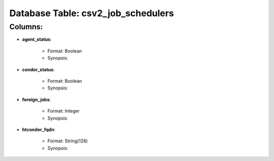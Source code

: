 .. File generated by /opt/cloudscheduler/utilities/schema_doc - DO NOT EDIT
..
.. To modify the contents of this file:
..   1. edit the template file ".../cloudscheduler/docs/schema_doc/tables/csv2_job_schedulers.rst"
..   2. run the utility ".../cloudscheduler/utilities/schema_doc"
..

Database Table: csv2_job_schedulers
===================================


Columns:
^^^^^^^^

* **agent_status**:

   * Format: Boolean
   * Synopsis:

* **condor_status**:

   * Format: Boolean
   * Synopsis:

* **foreign_jobs**:

   * Format: Integer
   * Synopsis:

* **htcondor_fqdn**:

   * Format: String(128)
   * Synopsis:

